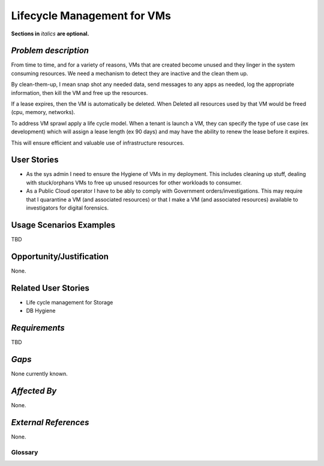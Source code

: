 ..  This template should be in ReSTructured text. Please do not delete any of
.. the sections in this template.  If you have nothing to say for a whole section,
.. just write: None.  For help with syntax, see http://sphinx-doc.org/rest.html You
.. can also use an online RST editor at rst.ninjs.org to generate proper RST.

============================
Lifecycle Management for VMs
============================
**Sections in** *italics* **are optional.**

*Problem description*
---------------------
.. This section is optional. 
.. Please use it to provide additional details (if available) about your user story
.. (if warranted) for further expansion for clarity.  A detailed description of the
.. problem. This should include the types of functions that you expect to run on
.. OpenStack and their interactions both with OpenStack and with external systems.
.. Please replace "None." with the problem description if you plan to use this
.. section.

From time to time, and for a variety of reasons, VMs that are created become unused and they linger in the system consuming resources. We need a mechanism to detect they are inactive and the clean them up.
 
By clean-them-up, I mean snap shot any needed data, send messages to any apps as needed, log the appropriate information, then kill the VM and free up the resources.
 
If a lease expires, then the VM is automatically be deleted. When Deleted all resources used by that VM would be freed (cpu, memory, networks).
 
To address VM sprawl apply a life cycle model. When a tenant is launch a VM, they can specify the type of use case (ex development) which will assign a lease length (ex 90 days) and may have the ability to renew the lease before it expires.
 
This will ensure efficient and valuable use of infrastructure resources.

User Stories
------------
..  This section is mandatory. You may submit multiple
.. user stories in a single submission as long as they are inter-related and can be
.. associated with a single epic and/or function.  If the user stories are
.. explaining goals that fall under different epics/themes then please complete a
.. separate submission for each group of user stories.  Please replace "None." with
.. the appropriate data. 

.. A list of user stories ideally in this or a similar format:

.. * As a <type of user>, I want to <goal> so that <benefit>

* As the sys admin I need to ensure the Hygiene of VMs in my deployment. This includes cleaning up stuff, dealing with stuck/orphans VMs to free up unused resources for other workloads to consumer.

* As a Public Cloud operator I have to be ably to comply with Government orders/investigations. This may require that I quarantine a VM (and associated resources) or that I make a VM (and associated resources) available to investigators for digital forensics.

Usage Scenarios Examples
------------------------
.. This section is mandatory.
.. In order to explain your user stories, if possible, provide an example in the
.. form of a scenario to show how the specified user type might interact with the
.. user story and what they might expect.  An example of a usage scenario can be
.. found at http://agilemodeling.com/artifacts/usageScenario.htm of a currently
.. implemented or documented planned solution.  Please replace "None." with the
.. appropriate data. 

.. If you have multiple usage scenarios/examples (the more the merrier) you may
.. want to use a numbered list with a title for each one, like the following:

.. 1. Usage Scenario Title a. 1st Step b. 2nd Step 2. Usage Scenario Title a. 1st
.. Step b. 2nd Step 3. [...]

TBD

Opportunity/Justification
-------------------------
.. This section is mandatory. 
.. Use this section to give opportunity details that support why
.. pursuing these user stories would help address key barriers to adoption or
.. operation.

.. Some examples of information that might be included here are applicable market
.. segments, workloads, user bases, etc. and any associated data.  Please replace
.. "None." with the appropriate data.

None.

Related User Stories
--------------------
.. This section is mandatory. 
.. If there are related user stories that have some overlap in the problem domain or
.. that you perceive may partially share requirements or a solution, reference them
.. here.

* Life cycle management for Storage
* DB Hygiene

*Requirements*
--------------
.. This section is optional.  It might be useful to specify 
.. additional requirements that should be considered but may not be
.. apparent through the user story and usage examples.  This information will help
.. the development be aware of any additional known constraints that need to be met
.. for adoption of the newly implemented features/functionality.  Use this section
.. to define the functions that must be available or any specific technical
.. requirements that exist in order to successfully support your use case. If there
.. are requirements that are external to OpenStack, note them as such. Please
.. always add a comprehensible description to ensure that people understand your
.. need.

.. * 1st Requirement
.. * 2nd Requirement 
.. * [...]

TBD

*Gaps*
------
.. This section is optional.  
.. It might be useful to provide information in this 
.. section if there is already some functionality in OpenStack
.. that might seem to fit your user story on the surface but, in reality, does not
.. actually fulfill the needs of the user type or the objective.  If you choose to
.. complete this section, please be sure to include information about the gap AND
.. why you believe the current functionality does not meet the requirement. Please
.. replace "None currently known." with the appropriate data. This section can
.. often be left with "None currently known." It is the purpose of this working
.. group and repository to use the use cases presented here to identify what the
.. gaps are.

None currently known.

*Affected By*
-------------
.. This section is optional.  
.. This section should be used for prior records of 
.. activity inside OpenStack related to this user story
.. (bugs that need to be fixed, blueprints for prior attempts, etc.).  If
.. possible, please include links to the related specs, blueprints, or bug reports.
.. Please replace "None." with the appropriate data.

None.

*External References*
---------------------
.. This section is optional.
.. Please use this section to add references for standards or well-defined
.. mechanisms.  You can also use this section to reference existing functionality
.. that fits your user story outside of OpenStack.  If any of your requirements
.. specifically call for the implementation of a standard or protocol or other
.. well-defined mechanism, use this section to list them.

None.

Glossary
========
.. This section is optional.  
.. It is highly suggested that you define any terms, 
.. abbreviations that are not   commonly used in order to ensure
.. that your user story is understood properly.

.. Provide a list of acronyms, their expansions, and what they actually mean in
.. general language here. Define any terms that are specific to your problem
.. domain. If there are devices, appliances, or software stacks that you expect to
.. interact with OpenStack, list them here.

.. Remember: OpenStack is used for a large number of deployments, and the better
.. you communicate your user story, the more likely it is to be considered by the
.. project teams and the product working group.

.. Examples:
.. **reST** reStructuredText is a simple markup language
.. **TLA** Three-Letter Abbreviation is an abbreviation consisting of three letters
.. **xyz** Another example abbreviation
